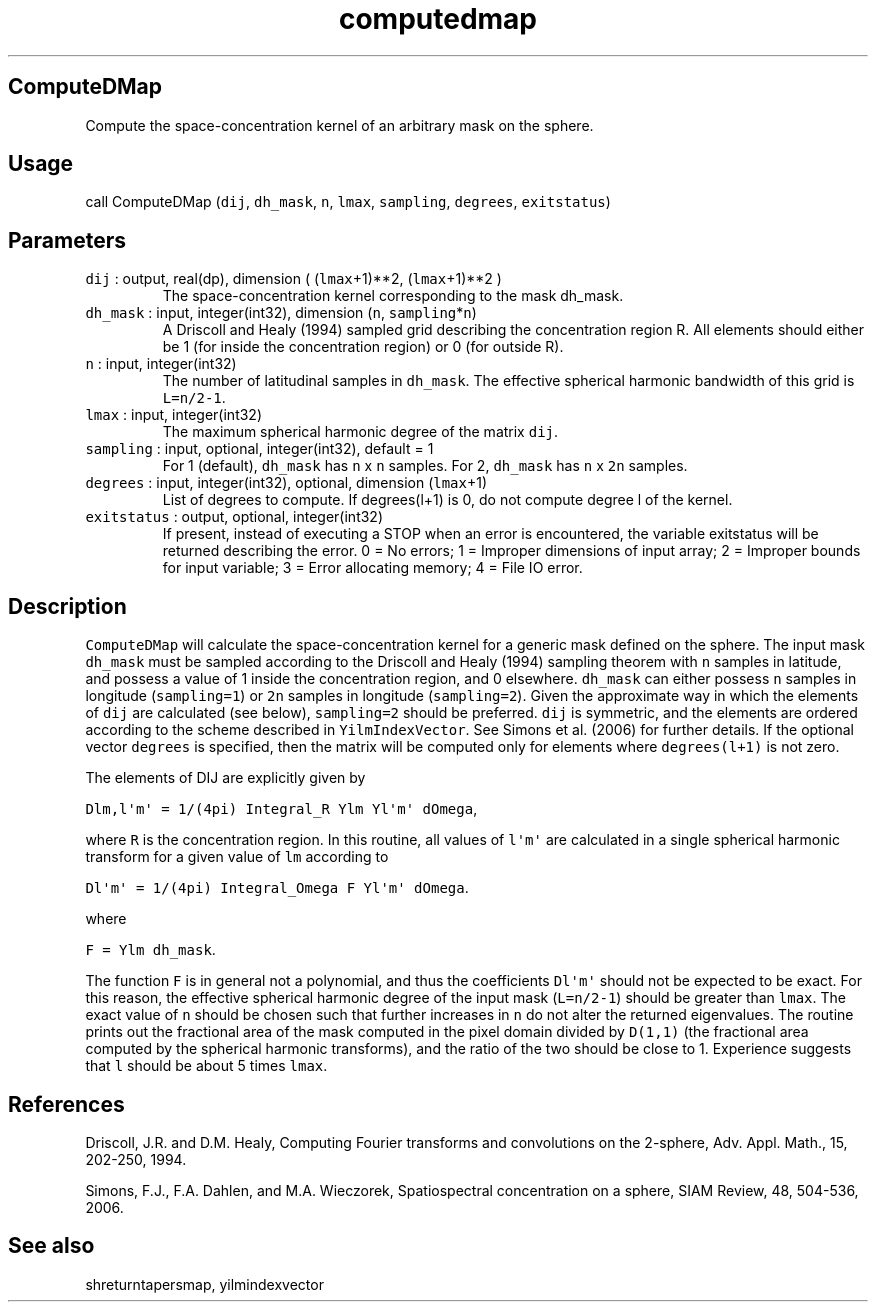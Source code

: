 .\" Automatically generated by Pandoc 3.1.3
.\"
.\" Define V font for inline verbatim, using C font in formats
.\" that render this, and otherwise B font.
.ie "\f[CB]x\f[]"x" \{\
. ftr V B
. ftr VI BI
. ftr VB B
. ftr VBI BI
.\}
.el \{\
. ftr V CR
. ftr VI CI
. ftr VB CB
. ftr VBI CBI
.\}
.TH "computedmap" "1" "2021-02-15" "Fortran 95" "SHTOOLS 4.13"
.hy
.SH ComputeDMap
.PP
Compute the space-concentration kernel of an arbitrary mask on the
sphere.
.SH Usage
.PP
call ComputeDMap (\f[V]dij\f[R], \f[V]dh_mask\f[R], \f[V]n\f[R],
\f[V]lmax\f[R], \f[V]sampling\f[R], \f[V]degrees\f[R],
\f[V]exitstatus\f[R])
.SH Parameters
.TP
\f[V]dij\f[R] : output, real(dp), dimension ( (\f[V]lmax\f[R]+1)**2, (\f[V]lmax\f[R]+1)**2 )
The space-concentration kernel corresponding to the mask dh_mask.
.TP
\f[V]dh_mask\f[R] : input, integer(int32), dimension (\f[V]n\f[R], \f[V]sampling\f[R]*\f[V]n\f[R])
A Driscoll and Healy (1994) sampled grid describing the concentration
region R.
All elements should either be 1 (for inside the concentration region) or
0 (for outside R).
.TP
\f[V]n\f[R] : input, integer(int32)
The number of latitudinal samples in \f[V]dh_mask\f[R].
The effective spherical harmonic bandwidth of this grid is
\f[V]L=n/2-1\f[R].
.TP
\f[V]lmax\f[R] : input, integer(int32)
The maximum spherical harmonic degree of the matrix \f[V]dij\f[R].
.TP
\f[V]sampling\f[R] : input, optional, integer(int32), default = 1
For 1 (default), \f[V]dh_mask\f[R] has \f[V]n\f[R] x \f[V]n\f[R]
samples.
For 2, \f[V]dh_mask\f[R] has \f[V]n\f[R] x \f[V]2n\f[R] samples.
.TP
\f[V]degrees\f[R] : input, integer(int32), optional, dimension (\f[V]lmax\f[R]+1)
List of degrees to compute.
If degrees(l+1) is 0, do not compute degree l of the kernel.
.TP
\f[V]exitstatus\f[R] : output, optional, integer(int32)
If present, instead of executing a STOP when an error is encountered,
the variable exitstatus will be returned describing the error.
0 = No errors; 1 = Improper dimensions of input array; 2 = Improper
bounds for input variable; 3 = Error allocating memory; 4 = File IO
error.
.SH Description
.PP
\f[V]ComputeDMap\f[R] will calculate the space-concentration kernel for
a generic mask defined on the sphere.
The input mask \f[V]dh_mask\f[R] must be sampled according to the
Driscoll and Healy (1994) sampling theorem with \f[V]n\f[R] samples in
latitude, and possess a value of 1 inside the concentration region, and
0 elsewhere.
\f[V]dh_mask\f[R] can either possess \f[V]n\f[R] samples in longitude
(\f[V]sampling=1\f[R]) or \f[V]2n\f[R] samples in longitude
(\f[V]sampling=2\f[R]).
Given the approximate way in which the elements of \f[V]dij\f[R] are
calculated (see below), \f[V]sampling=2\f[R] should be preferred.
\f[V]dij\f[R] is symmetric, and the elements are ordered according to
the scheme described in \f[V]YilmIndexVector\f[R].
See Simons et al.\ (2006) for further details.
If the optional vector \f[V]degrees\f[R] is specified, then the matrix
will be computed only for elements where \f[V]degrees(l+1)\f[R] is not
zero.
.PP
The elements of DIJ are explicitly given by
.PP
\f[V]Dlm,l\[aq]m\[aq] = 1/(4pi) Integral_R Ylm Yl\[aq]m\[aq] dOmega\f[R],
.PP
where \f[V]R\f[R] is the concentration region.
In this routine, all values of \f[V]l\[aq]m\[aq]\f[R] are calculated in
a single spherical harmonic transform for a given value of \f[V]lm\f[R]
according to
.PP
\f[V]Dl\[aq]m\[aq] = 1/(4pi) Integral_Omega F Yl\[aq]m\[aq] dOmega\f[R].
.PP
where
.PP
\f[V]F = Ylm dh_mask\f[R].
.PP
The function \f[V]F\f[R] is in general not a polynomial, and thus the
coefficients \f[V]Dl\[aq]m\[aq]\f[R] should not be expected to be exact.
For this reason, the effective spherical harmonic degree of the input
mask (\f[V]L=n/2-1\f[R]) should be greater than \f[V]lmax\f[R].
The exact value of \f[V]n\f[R] should be chosen such that further
increases in \f[V]n\f[R] do not alter the returned eigenvalues.
The routine prints out the fractional area of the mask computed in the
pixel domain divided by \f[V]D(1,1)\f[R] (the fractional area computed
by the spherical harmonic transforms), and the ratio of the two should
be close to 1.
Experience suggests that \f[V]l\f[R] should be about 5 times
\f[V]lmax\f[R].
.SH References
.PP
Driscoll, J.R.
and D.M.
Healy, Computing Fourier transforms and convolutions on the 2-sphere,
Adv.
Appl.
Math., 15, 202-250, 1994.
.PP
Simons, F.J., F.A.
Dahlen, and M.A.\ Wieczorek, Spatiospectral concentration on a sphere,
SIAM Review, 48, 504-536, 2006.
.SH See also
.PP
shreturntapersmap, yilmindexvector
